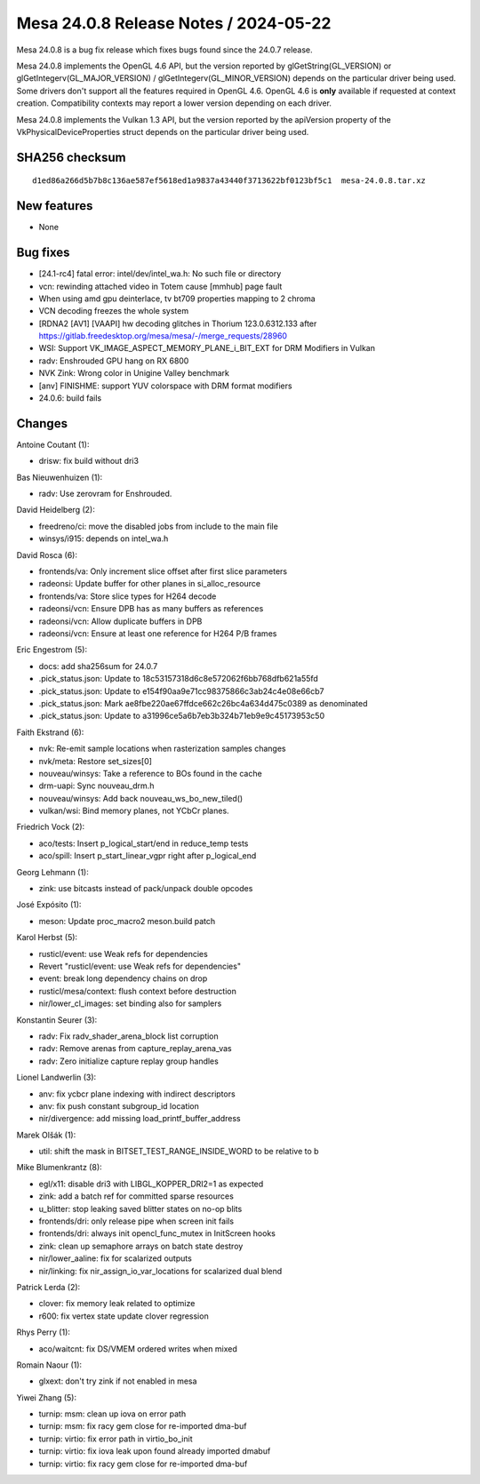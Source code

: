 Mesa 24.0.8 Release Notes / 2024-05-22
======================================

Mesa 24.0.8 is a bug fix release which fixes bugs found since the 24.0.7 release.

Mesa 24.0.8 implements the OpenGL 4.6 API, but the version reported by
glGetString(GL_VERSION) or glGetIntegerv(GL_MAJOR_VERSION) /
glGetIntegerv(GL_MINOR_VERSION) depends on the particular driver being used.
Some drivers don't support all the features required in OpenGL 4.6. OpenGL
4.6 is **only** available if requested at context creation.
Compatibility contexts may report a lower version depending on each driver.

Mesa 24.0.8 implements the Vulkan 1.3 API, but the version reported by
the apiVersion property of the VkPhysicalDeviceProperties struct
depends on the particular driver being used.

SHA256 checksum
---------------

::

    d1ed86a266d5b7b8c136ae587ef5618ed1a9837a43440f3713622bf0123bf5c1  mesa-24.0.8.tar.xz


New features
------------

- None


Bug fixes
---------

- [24.1-rc4] fatal error: intel/dev/intel_wa.h: No such file or directory
- vcn: rewinding attached video in Totem cause [mmhub] page fault
- When using amd gpu deinterlace, tv bt709 properties mapping to 2 chroma
- VCN decoding freezes the whole system
- [RDNA2 [AV1] [VAAPI] hw decoding glitches in Thorium 123.0.6312.133 after https://gitlab.freedesktop.org/mesa/mesa/-/merge_requests/28960
- WSI: Support VK_IMAGE_ASPECT_MEMORY_PLANE_i_BIT_EXT for DRM Modifiers in Vulkan
- radv: Enshrouded GPU hang on RX 6800
- NVK Zink: Wrong color in Unigine Valley benchmark
- [anv] FINISHME: support YUV colorspace with DRM format modifiers
- 24.0.6: build fails


Changes
-------

Antoine Coutant (1):

- drisw: fix build without dri3

Bas Nieuwenhuizen (1):

- radv: Use zerovram for Enshrouded.

David Heidelberg (2):

- freedreno/ci: move the disabled jobs from include to the main file
- winsys/i915: depends on intel_wa.h

David Rosca (6):

- frontends/va: Only increment slice offset after first slice parameters
- radeonsi: Update buffer for other planes in si_alloc_resource
- frontends/va: Store slice types for H264 decode
- radeonsi/vcn: Ensure DPB has as many buffers as references
- radeonsi/vcn: Allow duplicate buffers in DPB
- radeonsi/vcn: Ensure at least one reference for H264 P/B frames

Eric Engestrom (5):

- docs: add sha256sum for 24.0.7
- .pick_status.json: Update to 18c53157318d6c8e572062f6bb768dfb621a55fd
- .pick_status.json: Update to e154f90aa9e71cc98375866c3ab24c4e08e66cb7
- .pick_status.json: Mark ae8fbe220ae67ffdce662c26bc4a634d475c0389 as denominated
- .pick_status.json: Update to a31996ce5a6b7eb3b324b71eb9e9c45173953c50

Faith Ekstrand (6):

- nvk: Re-emit sample locations when rasterization samples changes
- nvk/meta: Restore set_sizes[0]
- nouveau/winsys: Take a reference to BOs found in the cache
- drm-uapi: Sync nouveau_drm.h
- nouveau/winsys: Add back nouveau_ws_bo_new_tiled()
- vulkan/wsi: Bind memory planes, not YCbCr planes.

Friedrich Vock (2):

- aco/tests: Insert p_logical_start/end in reduce_temp tests
- aco/spill: Insert p_start_linear_vgpr right after p_logical_end

Georg Lehmann (1):

- zink: use bitcasts instead of pack/unpack double opcodes

José Expósito (1):

- meson: Update proc_macro2 meson.build patch

Karol Herbst (5):

- rusticl/event: use Weak refs for dependencies
- Revert "rusticl/event: use Weak refs for dependencies"
- event: break long dependency chains on drop
- rusticl/mesa/context: flush context before destruction
- nir/lower_cl_images: set binding also for samplers

Konstantin Seurer (3):

- radv: Fix radv_shader_arena_block list corruption
- radv: Remove arenas from capture_replay_arena_vas
- radv: Zero initialize capture replay group handles

Lionel Landwerlin (3):

- anv: fix ycbcr plane indexing with indirect descriptors
- anv: fix push constant subgroup_id location
- nir/divergence: add missing load_printf_buffer_address

Marek Olšák (1):

- util: shift the mask in BITSET_TEST_RANGE_INSIDE_WORD to be relative to b

Mike Blumenkrantz (8):

- egl/x11: disable dri3 with LIBGL_KOPPER_DRI2=1 as expected
- zink: add a batch ref for committed sparse resources
- u_blitter: stop leaking saved blitter states on no-op blits
- frontends/dri: only release pipe when screen init fails
- frontends/dri: always init opencl_func_mutex in InitScreen hooks
- zink: clean up semaphore arrays on batch state destroy
- nir/lower_aaline: fix for scalarized outputs
- nir/linking: fix nir_assign_io_var_locations for scalarized dual blend

Patrick Lerda (2):

- clover: fix memory leak related to optimize
- r600: fix vertex state update clover regression

Rhys Perry (1):

- aco/waitcnt: fix DS/VMEM ordered writes when mixed

Romain Naour (1):

- glxext: don't try zink if not enabled in mesa

Yiwei Zhang (5):

- turnip: msm: clean up iova on error path
- turnip: msm: fix racy gem close for re-imported dma-buf
- turnip: virtio: fix error path in virtio_bo_init
- turnip: virtio: fix iova leak upon found already imported dmabuf
- turnip: virtio: fix racy gem close for re-imported dma-buf
